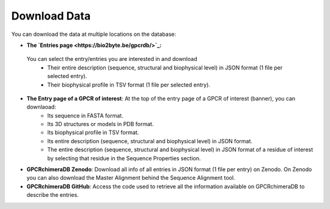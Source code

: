 Download Data
=============

You can download the data at multiple locations on the database:


-  **The `Entries page <https://bio2byte.be/gpcrdb/>`_:**

 You can select the entry/entries you are interested in and download
    -   Their entire description (sequence, structural and biophysical level) in JSON format (1 file per selected entry).
    -   Their biophysical profile in TSV format (1 file per selected entry).

.. image:: images/a.png
   :alt: Example image description
   :width: 400px

-  **The Entry page of a GPCR of interest**: At the top of the entry page of a GPCR of interest (banner), you can downlaoad:
    -   Its sequence in FASTA format.
    -   Its 3D structures or models in PDB format.
    -   Its biophysical profile in TSV format.
    -   Its entire description (sequence, structural and biophysical level) in JSON format.
    -   The entire description (sequence, structural and biophysical level) in JSON format of a residue of interest by selecting that residue in the Sequence Properties section. 


-  **GPCRchimeraDB Zenodo**: Download all info of all entries in JSON format (1 file per entry) on Zenodo. On Zenodo you can also download the Master Alignment behind the Sequence Alignment tool.

-  **GPCRchimeraDB GitHub**: Access the code used to retrieve all the information available on GPCRchimeraDB to describe the entries.
